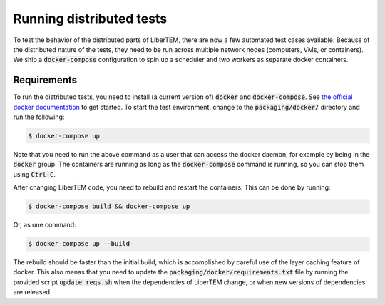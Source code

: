 Running distributed tests
=========================

To test the behavior of the distributed parts of LiberTEM, there are now a
few automated test cases available. Because of the distributed nature of the
tests, they need to be run across multiple network nodes (computers, VMs, or
containers). We ship a :code:`docker-compose` configuration to spin up a
scheduler and two workers as separate docker containers.

Requirements
------------

To run the distributed tests, you need to install (a current version of) :code:`docker`
and :code:`docker-compose`. See
`the official docker documentation <https://docs.docker.com/install/>`_ to get started.
To start the test environment, change to the :code:`packaging/docker/` directory and
run the following:

.. code:: shell

   $ docker-compose up

Note that you need to run the above command as a user that can access the docker daemon,
for example by being in the :code:`docker` group. The containers are running as long as
the :code:`docker-compose` command is running, so you can stop them using :code:`Ctrl-C`.

After changing LiberTEM code, you need to rebuild and restart the containers. This can be
done by running:

.. code:: shell

   $ docker-compose build && docker-compose up

Or, as one command:

.. code:: shell

   $ docker-compose up --build

The rebuild should be faster than the initial build, which is accomplished by careful
use of the layer caching feature of docker. This also menas that you need to update
the :code:`packaging/docker/requirements.txt` file by running the provided
script :code:`update_reqs.sh` when the dependencies of LiberTEM change, or when new
versions of dependencies are released.
